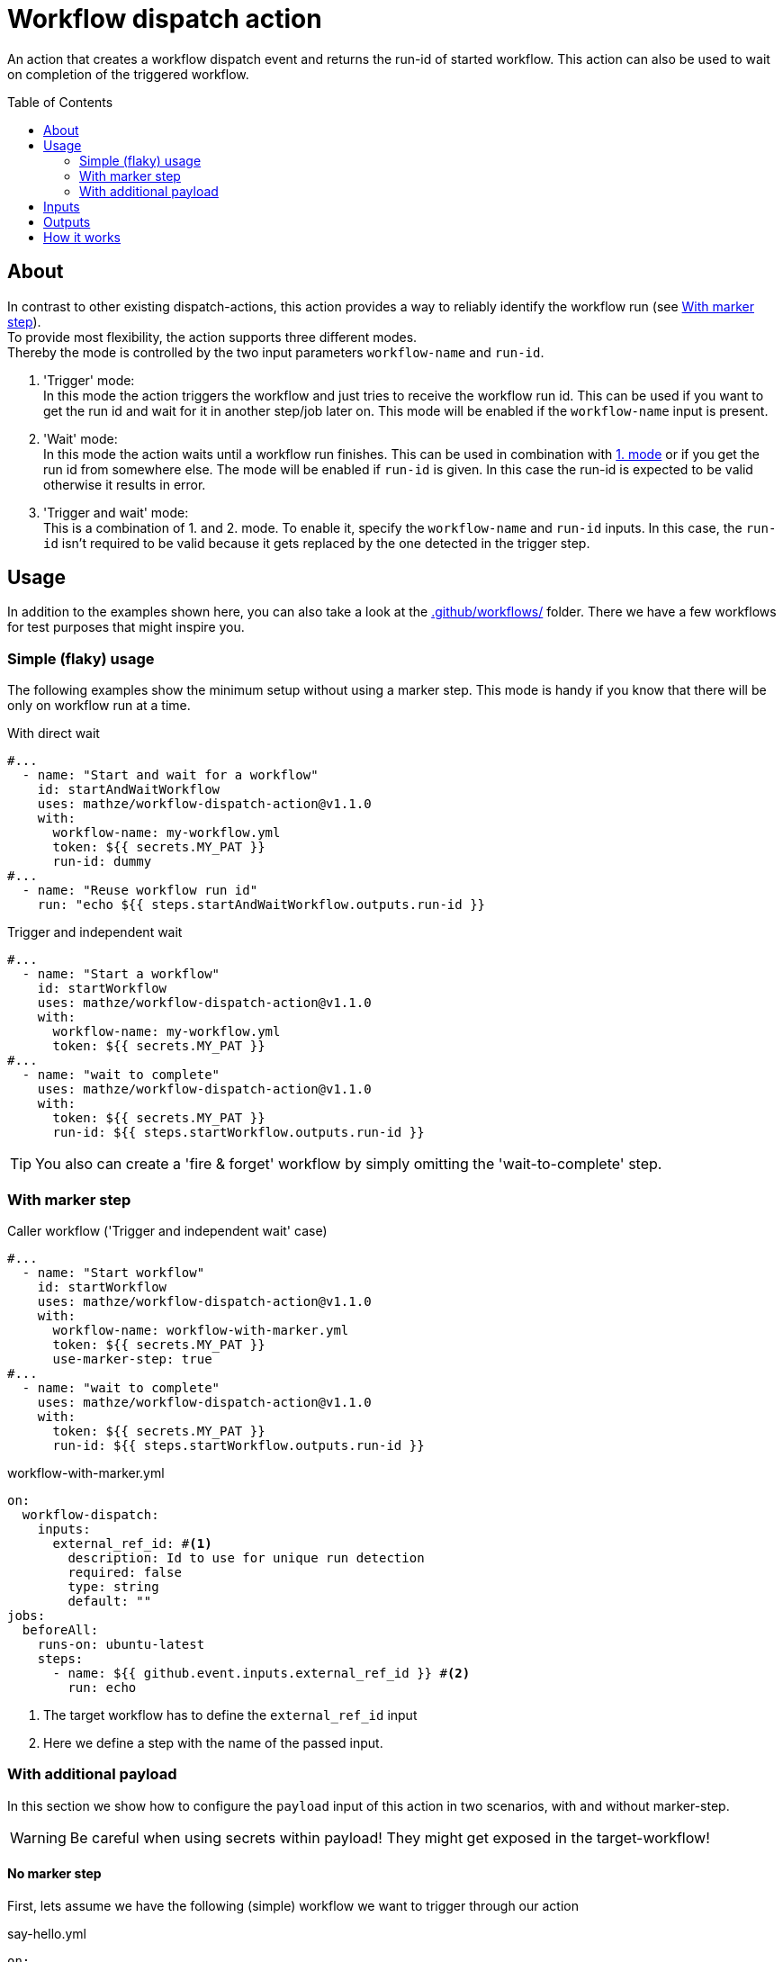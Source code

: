 = Workflow dispatch action
ifdef::env-github[]
:note-caption: :information_source:
:warning-caption: :warning:
:important-caption: :bangbang:
:tip-caption: :bulb:
endif::[]
:toc: preamble
:current_version: v1.1.0

An action that creates a workflow dispatch event and returns the run-id of started workflow.
This action can also be used to wait on completion of the triggered workflow.

== About

In contrast to other existing dispatch-actions, this action provides a way to reliably identify the workflow run (see <<With marker step>>). +
To provide most flexibility, the action supports three different modes. +
Thereby the mode is controlled by the two input parameters `workflow-name` and `run-id`.

1. [[mode_trigger]] 'Trigger' mode: +
In this mode the action triggers the workflow and just tries to receive the workflow run id.
This can be used if you want to get the run id and wait for it in another step/job later on.
This mode will be enabled if the `workflow-name` input is present.

2. [[mode_wait]] 'Wait' mode: +
In this mode the action waits until a workflow run finishes.
This can be used in combination with <<mode_trigger,1. mode>> or if you get the run id from somewhere else.
The mode will be enabled if `run-id` is given.
In this case the run-id is expected to be valid otherwise it results in error.

3. 'Trigger and wait' mode: +
This is a combination of 1. and 2. mode.
To enable it, specify the `workflow-name` and `run-id` inputs.
In this case, the `run-id` isn't required to be valid because it gets replaced by the one detected in the trigger step.

== Usage

In addition to the examples shown here, you can also take a look at the link:.github/workflows/[] folder. There we have a few workflows for test purposes that might inspire you.

=== Simple (flaky) usage

The following examples show the minimum setup without using a marker step.
This mode is handy if you know that there will be only on workflow run at a time.

[source,yaml,title="With direct wait", subs="+attributes"]
----
#...
  - name: "Start and wait for a workflow"
    id: startAndWaitWorkflow
    uses: mathze/workflow-dispatch-action@{current_version}
    with:
      workflow-name: my-workflow.yml
      token: ${{ secrets.MY_PAT }}
      run-id: dummy
#...
  - name: "Reuse workflow run id"
    run: "echo ${{ steps.startAndWaitWorkflow.outputs.run-id }}
----

[source,yaml,title="Trigger and independent wait", subs="+attributes"]
----
#...
  - name: "Start a workflow"
    id: startWorkflow
    uses: mathze/workflow-dispatch-action@{current_version}
    with:
      workflow-name: my-workflow.yml
      token: ${{ secrets.MY_PAT }}
#...
  - name: "wait to complete"
    uses: mathze/workflow-dispatch-action@{current_version}
    with:
      token: ${{ secrets.MY_PAT }}
      run-id: ${{ steps.startWorkflow.outputs.run-id }}
----
[TIP]
You also can create a 'fire & forget' workflow by simply omitting the 'wait-to-complete' step.

=== With marker step

[source,yaml,title="Caller workflow ('Trigger and independent wait' case)",subs="+attributes"]
----
#...
  - name: "Start workflow"
    id: startWorkflow
    uses: mathze/workflow-dispatch-action@{current_version}
    with:
      workflow-name: workflow-with-marker.yml
      token: ${{ secrets.MY_PAT }}
      use-marker-step: true
#...
  - name: "wait to complete"
    uses: mathze/workflow-dispatch-action@{current_version}
    with:
      token: ${{ secrets.MY_PAT }}
      run-id: ${{ steps.startWorkflow.outputs.run-id }}
----

[source,yaml,title="workflow-with-marker.yml"]
----
on:
  workflow-dispatch:
    inputs:
      external_ref_id: #<.>
        description: Id to use for unique run detection
        required: false
        type: string
        default: ""
jobs:
  beforeAll:
    runs-on: ubuntu-latest
    steps:
      - name: ${{ github.event.inputs.external_ref_id }} #<.>
        run: echo
----
<1> The target workflow has to define the `external_ref_id` input
<2> Here we define a step with the name of the passed input.

=== With additional payload

In this section we show how to configure the `payload` input of this action in two scenarios, with and without marker-step.

WARNING: Be careful when using secrets within payload!
They might get exposed in the target-workflow!

==== No marker step

First, lets assume we have the following (simple) workflow we want to trigger through our action

[source,yaml,title="say-hello.yml"]
----
on:
  workflow_dispatch:
    inputs:
      whom-to-greet:
        required: false
        description: Whom to greet
        default: "World"
        type: string

jobs:
  greetJob:
    runs-on: ubuntu-latest
    steps:
      - name: Greet
        run: |
          echo "::notice title=Greet::Hello ${{ github.event.inputs.whom-to-greet }}"
----

Now, the step in our calling workflow could look like this

[source,yaml,subs="+verbatim,+attributes"]
----
#...
  - name: "Start say hello"
    id: startSayHello
    uses: mathze/workflow-dispatch-action@{current_version}
    with:
      workflow-name: say-hello.yml
      token: ${{ secrets.MY_PAT }}
      payload: | #<.>
        {
          "whom-to-greet": "${{ github.actor }}" #<.>
        }
#...
----
<.> We use multiline string (indicated by '|'). This allows us to write the json in a more natural way.
<.> We only need the 'inputs' argument names -- in this case "whom-to-greet" -- and the value that shall be submitted. We also can use github expressions (even for/within the argument's name).

==== With marker step

[source,yaml,title="say-hello-with-marker.yml"]
----
on:
  workflow-dispatch:
    inputs:
      external_ref_id:
        description: Id to use for unique run detection
        required: false
        type: string
        default: ""
      whom-to-greet:
        required: false
        description: Whom to greet
        default: "World"
        type: string
jobs:
  greetJob:
    runs-on: ubuntu-latest
    steps:
      - name: ${{ github.event.inputs.external_ref_id }}
        run: echo

      - name: Greet
        run: |
          echo "::notice title=Greet::Hello ${{ github.event.inputs.whom-to-greet }}"
----

The respective step in our calling workflow could look like this

[source,yaml,subs="+verbatim,+attributes"]
----
#...
  - name: "Start say hello"
    id: startSayHello
    uses: mathze/workflow-dispatch-action@{current_version}
    with:
      workflow-name: say-hello-with-marker.yml
      token: ${{ secrets.MY_PAT }}
      use-marker-step: true
      payload: | #<.>
        {
          "whom-to-greet": "${{ github.actor }}" #<.><.>
        }
#...
----
<.> We use multiline string (indicated by '|'). This allows us to write the json in a more natural way.
<.> We only need the 'inputs' argument names -- in this case "whom-to-greet" -- and the value that shall be submitted. We also can use github expressions (even for/within the argument's name).
<.> Note that you do not need to specify the `external_ref_id` input, as it will be added automatically when `use-marker-step` is enabled.

== Inputs

[cols="20%a,30%a,20%a,30%a",options="header"]
|===
|Input|Description|``R``equired/ +
``O``ptional|Default

|`owner`
|Organization or user under which the repository of the workflow resist.
|*O*
|Current owner

|`repo`
|Name of the repository the workflow resist in.
|*O*
|Current repository

|`token`
|The token used to work with the API. +
The token must have `repo` scope.
[IMPORTANT]
Because token is used to also trigger dispatch-event, +
you can not use the GITHUB_TOKEN as explained https://docs.github.com/en/actions/learn-github-actions/events-that-trigger-workflows#triggering-new-workflows-using-a-personal-access-token[here]
|*R*
|-

|`workflow-name`
|Name of the workflow to trigger. E.g. 'my-workflow.yml'. +
(Enables trigger-mode)
|`conditional`<<mode_trigger, ^(M)^>>
|-

|`ref`
|The git reference for the workflow.
The reference can be a branch or tag name.
[NOTE]
If you want to use `GITHUB_REF`, make sure you +
shorten it to the name only through +
`${{ GITHUB_REF#refs/heads/ }}`
|*O*
|Default branch of the target repository.

|`payload`
|Json-String representing any payload/input that shall be sent with the dispatch event.
[WARNING]
Be careful when using secrets within payload! +
They might get exposed in the target-workflow!
|*O*
| {}

|`trigger-timeout`
|Maximum duration<<duration, ^(D)^>> of workflow run id retrieval.
|*O*
|1 minute

|`trigger-interval`
|Duration<<duration, ^(D)^>> to wait between consecutive tries to retrieve a workflow run id.
|*O*
|1 second

|`use-marker-step`
|Indicates if the action shall look for a marker-step to find the appropriate run.
|*O*
|`false`

|`run-id`
|A workflow run id for which to wait. +
(Enables wait-mode)
|`conditional`<<mode_wait, ^(M)^>>
|-

|`wait-timeout`
|Maximum duration<<duration, ^(D)^>> to wait until a workflow run completes.
|*O*
|10 minutes

|`wait-interval`
|Duration<<duration, ^(D)^>> to wait between consecutive queries on the workflow run status.
|*O*
|1 second

|`fail-on-error`
|Defines if the action should result in a workflow failure if an error was discovered. +
[NOTE]
Errors in the `inputs` of this action are not +
covered by the flag and always let the action +
and the workflow fail.
|*O*
|`false`

|===
[#duration]
(D): Duration can be specified in either ISO-8601 Duration format or in specific format e.g. `1m 10s` (details see https://kotlinlang.org/api/latest/jvm/stdlib/kotlin.time/-duration/parse.html)

== Outputs

|===
|Output|Type|Description

|`failed`
|Boolean
|Indicates if there was an issue within the action run, and the workflow may not have been triggered correctly or didn't reach the completed status. To drill down the cause you can check the `run-id` and `run-status` outputs.

|`run-id`
|String
|The run id of the started workflow.
May be empty if no run was found or in case of an error.

|`run-status`
|String
|The status of the triggered workflow. (Normally always 'completed') +
Only set through the <<mode_wait,wait mode>>.
May be empty if no run was found or in case of an error.

|`run-conclusion`
|String
|The conclusion of the triggered workflow. +
Only set through the <<mode_wait,wait mode>>.
May be empty if no run was found or in case of an error.

|===

== How it works

Trigger-mode::
1. Determine workflow id for given workflow-name
2. If `use-marker-step` is enabled, generate a unique `external_ref_id` (<CURRENT_RUN_ID>-<CURRENT_JOB_ID>-<UUID>)
3. Trigger dispatch event to target workflow and store the `dispatch-date` (also pass `external_ref_id` in input if enabled)
4. Query workflow runs for the given workflow (-id) that are younger than `dispatch-date` and targeting the given `ref` +
The query use the _etag_ to reduce rate-limit impact
5. Filter found runs
+
    .. *If `use-marker-step` is enabled*
    ... Filter runs that are not 'queued'
    ... Get step details for each run
    ... Find the step with the name of generated `external_ref_id`
    ... Take first (if any)
    .. *Else*
    ... Order runs by date created
    ... Take first (if any)
+
[NOTE]
All subsequent requests use _etag_'s

6. Repeat 4 and 5 until a matching workflow run was found or `trigger-timeout` exceeds. Between each round trip we pause for `trigger-interval` units.
7. Return the found workflow run id or raise/log error (depending on `failOnError`)

Wait-mode::
 This is quite simple, with the former retrieved workflow-run-id we query the state of the workflow-run until it becomes _complete_ (or `wait-timeout` exceeds). All queries uses _etag_'s
